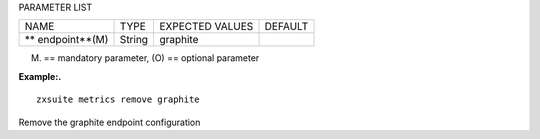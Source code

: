 
PARAMETER LIST

+-----------------+-----------------+-----------------+-----------------+
| NAME            | TYPE            | EXPECTED VALUES | DEFAULT         |
+-----------------+-----------------+-----------------+-----------------+
| **              | String          | graphite        |                 |
| endpoint**\ (M) |                 |                 |                 |
+-----------------+-----------------+-----------------+-----------------+

(M) == mandatory parameter, (O) == optional parameter

**Example:.**

::

   zxsuite metrics remove graphite

Remove the graphite endpoint configuration
